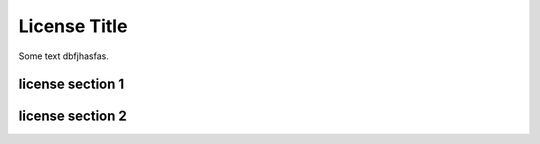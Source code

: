 License Title
=============

Some text dbfjhasfas.

license section 1
^^^^^^^^^^^^^^^^^

license section 2
^^^^^^^^^^^^^^^^^
